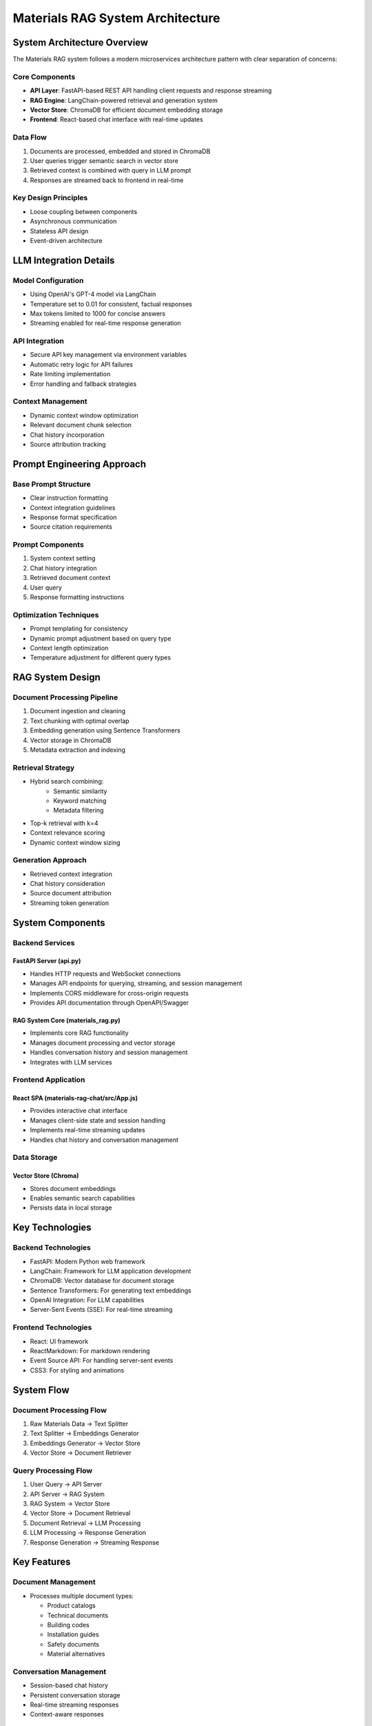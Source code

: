 =================================
Materials RAG System Architecture
=================================

System Architecture Overview
--------------------------
The Materials RAG system follows a modern microservices architecture pattern with clear separation of concerns:

Core Components
~~~~~~~~~~~~~~
* **API Layer**: FastAPI-based REST API handling client requests and response streaming
* **RAG Engine**: LangChain-powered retrieval and generation system
* **Vector Store**: ChromaDB for efficient document embedding storage
* **Frontend**: React-based chat interface with real-time updates

Data Flow
~~~~~~~~
1. Documents are processed, embedded and stored in ChromaDB
2. User queries trigger semantic search in vector store
3. Retrieved context is combined with query in LLM prompt
4. Responses are streamed back to frontend in real-time

Key Design Principles
~~~~~~~~~~~~~~~~~~~
* Loose coupling between components
* Asynchronous communication
* Stateless API design
* Event-driven architecture

LLM Integration Details 
----------------------

Model Configuration
~~~~~~~~~~~~~~~~~
* Using OpenAI's GPT-4 model via LangChain
* Temperature set to 0.01 for consistent, factual responses
* Max tokens limited to 1000 for concise answers
* Streaming enabled for real-time response generation

API Integration
~~~~~~~~~~~~~
* Secure API key management via environment variables
* Automatic retry logic for API failures
* Rate limiting implementation
* Error handling and fallback strategies

Context Management
~~~~~~~~~~~~~~~~
* Dynamic context window optimization
* Relevant document chunk selection
* Chat history incorporation
* Source attribution tracking

Prompt Engineering Approach
-------------------------

Base Prompt Structure
~~~~~~~~~~~~~~~~~~~
* Clear instruction formatting
* Context integration guidelines
* Response format specification
* Source citation requirements

Prompt Components
~~~~~~~~~~~~~~~
1. System context setting
2. Chat history integration
3. Retrieved document context
4. User query
5. Response formatting instructions

Optimization Techniques
~~~~~~~~~~~~~~~~~~~~
* Prompt templating for consistency
* Dynamic prompt adjustment based on query type
* Context length optimization
* Temperature adjustment for different query types

RAG System Design
---------------

Document Processing Pipeline
~~~~~~~~~~~~~~~~~~~~~~~~~
1. Document ingestion and cleaning
2. Text chunking with optimal overlap
3. Embedding generation using Sentence Transformers
4. Vector storage in ChromaDB
5. Metadata extraction and indexing

Retrieval Strategy
~~~~~~~~~~~~~~~~
* Hybrid search combining:
    - Semantic similarity
    - Keyword matching
    - Metadata filtering
* Top-k retrieval with k=4
* Context relevance scoring
* Dynamic context window sizing

Generation Approach
~~~~~~~~~~~~~~~~~
* Retrieved context integration
* Chat history consideration
* Source document attribution
* Streaming token generation

System Components
----------------

Backend Services
~~~~~~~~~~~~~~~

FastAPI Server (api.py)
^^^^^^^^^^^^^^^^^^^^^^
* Handles HTTP requests and WebSocket connections
* Manages API endpoints for querying, streaming, and session management  
* Implements CORS middleware for cross-origin requests
* Provides API documentation through OpenAPI/Swagger

RAG System Core (materials_rag.py) 
^^^^^^^^^^^^^^^^^^^^^^^^^^^^^^^^^
* Implements core RAG functionality
* Manages document processing and vector storage
* Handles conversation history and session management
* Integrates with LLM services

Frontend Application
~~~~~~~~~~~~~~~~~~

React SPA (materials-rag-chat/src/App.js)
^^^^^^^^^^^^^^^^^^^^^^^^^^^^^^^^^^^^^^^^
* Provides interactive chat interface
* Manages client-side state and session handling
* Implements real-time streaming updates 
* Handles chat history and conversation management

Data Storage
~~~~~~~~~~~

Vector Store (Chroma)
^^^^^^^^^^^^^^^^^^^^
* Stores document embeddings
* Enables semantic search capabilities
* Persists data in local storage

Key Technologies
---------------

Backend Technologies
~~~~~~~~~~~~~~~~~~
* FastAPI: Modern Python web framework
* LangChain: Framework for LLM application development
* ChromaDB: Vector database for document storage
* Sentence Transformers: For generating text embeddings
* OpenAI Integration: For LLM capabilities
* Server-Sent Events (SSE): For real-time streaming

Frontend Technologies  
~~~~~~~~~~~~~~~~~~~
* React: UI framework
* ReactMarkdown: For markdown rendering
* Event Source API: For handling server-sent events
* CSS3: For styling and animations

System Flow
----------

Document Processing Flow
~~~~~~~~~~~~~~~~~~~~~~
1. Raw Materials Data → Text Splitter
2. Text Splitter → Embeddings Generator
3. Embeddings Generator → Vector Store
4. Vector Store → Document Retriever

Query Processing Flow
~~~~~~~~~~~~~~~~~~~
1. User Query → API Server
2. API Server → RAG System
3. RAG System → Vector Store
4. Vector Store → Document Retrieval
5. Document Retrieval → LLM Processing
6. LLM Processing → Response Generation
7. Response Generation → Streaming Response

Key Features
-----------

Document Management
~~~~~~~~~~~~~~~~~
* Processes multiple document types:

  - Product catalogs
  - Technical documents  
  - Building codes
  - Installation guides
  - Safety documents
  - Material alternatives

Conversation Management
~~~~~~~~~~~~~~~~~~~~~
* Session-based chat history
* Persistent conversation storage
* Real-time streaming responses
* Context-aware responses

Search and Retrieval
~~~~~~~~~~~~~~~~~~
* Semantic search capabilities
* Source document attribution
* Relevance-based document retrieval
* Context window optimization

Security and Performance
-----------------------

Security Measures
~~~~~~~~~~~~~~~
* CORS configuration
* API key management
* Environment variable protection
* Input validation using Pydantic

Performance Optimizations
~~~~~~~~~~~~~~~~~~~~~~~
* Chunked document processing
* Efficient vector storage
* Response streaming
* Client-side caching

Deployment Architecture
----------------------

Development Environment
~~~~~~~~~~~~~~~~~~~~~
* Development Machine → start_app.sh
* start_app.sh → Backend Server :8000
* start_app.sh → Frontend Server :3000

Production Setup
~~~~~~~~~~~~~~
* Backend server runs on port 8000
* Frontend server runs on port 3000
* Vector store persistence in local storage
* Environment configuration through .env files

System Requirements
-----------------

Software Requirements
~~~~~~~~~~~~~~~~~~~
* Python 3.8+
* Node.js 14+
* npm 6+
* OpenAI API access

Hardware Requirements
~~~~~~~~~~~~~~~~~~~
* Minimum 8GB RAM
* SSD storage for vector database
* Modern CPU for embedding generation

Future Considerations
-------------------

Scalability Options
~~~~~~~~~~~~~~~~~
* Distributed vector storage
* Load balancing
* Horizontal scaling
* Caching layer implementation

Potential Enhancements
~~~~~~~~~~~~~~~~~~~~
* Multi-user support
* Advanced authentication
* Cloud deployment
* API rate limiting
* Document version control

This architecture provides a robust foundation for a materials science question-answering system while maintaining flexibility for future enhancements and scalability options. 